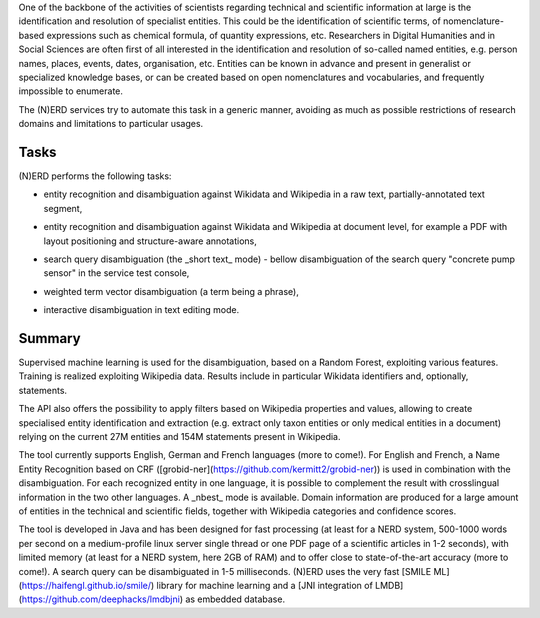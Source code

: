 .. topic:: Overview of (N)ERD


One of the backbone of the activities of scientists regarding technical and scientific information at large is the identification and resolution of specialist entities. This could be the identification of scientific terms, of nomenclature-based expressions such as chemical formula, of quantity expressions, etc. Researchers in Digital Humanities and in Social Sciences are often first of all interested in the identification and resolution of so-called named entities, e.g. person names, places, events, dates, organisation, etc. Entities can be known in advance and present in generalist or specialized knowledge bases, or can be created based on open nomenclatures and vocabularies, and frequently impossible to enumerate.

The (N)ERD services try to automate this task in a generic manner, avoiding as much as possible restrictions of research domains and limitations to particular usages.


Tasks
=====

(N)ERD performs the following tasks:

* entity recognition and disambiguation against Wikidata and Wikipedia in a raw text, partially-annotated text segment,
.. image:: images/screen2.png
   :alt: text query processing

* entity recognition and disambiguation against Wikidata and Wikipedia at document level, for example a PDF with layout positioning and structure-aware annotations,
.. image:: images/screen7.png
   :alt: PDF query processing

* search query disambiguation (the _short text_ mode) - bellow disambiguation of the search query "concrete pump sensor" in the service test console,
.. image:: images/screen8.png
   :alt: short text query processing

* weighted term vector disambiguation (a term being a phrase),
.. image:: images/screen4.png
   :alt: Weighted term vector query processing

* interactive disambiguation in text editing mode.  
.. image:: images/screen6.png
   :alt: Editor with real time disambiguation


Summary
=======

Supervised machine learning is used for the disambiguation, based on a Random Forest, exploiting various features. Training is realized exploiting Wikipedia data. Results include in particular Wikidata identifiers and, optionally, statements. 

The API also offers the possibility to apply filters based on Wikipedia properties and values, allowing to create specialised entity identification and extraction (e.g. extract only taxon entities or only medical entities in a document) relying on the current 27M entities and 154M statements present in Wikipedia. 

The tool currently supports English, German and French languages (more to come!). For English and French, a Name Entity Recognition based on CRF ([grobid-ner](https://github.com/kermitt2/grobid-ner)) is used in combination with the disambiguation. For each recognized entity in one language, it is possible to complement the result with crosslingual information in the two other languages. A _nbest_ mode is available. Domain information are produced for a large amount of entities in the technical and scientific fields, together with Wikipedia categories and confidence scores. 

The tool is developed in Java and has been designed for fast processing (at least for a NERD system, 500-1000 words per second on a medium-profile linux server single thread or one PDF page of a scientific articles in 1-2 seconds), with limited memory (at least for a NERD system, here 2GB of RAM) and to offer close to state-of-the-art accuracy (more to come!). A search query can be disambiguated in 1-5 milliseconds. (N)ERD uses the very fast [SMILE ML](https://haifengl.github.io/smile/) library for machine learning and a [JNI integration of LMDB](https://github.com/deephacks/lmdbjni) as embedded database. 
